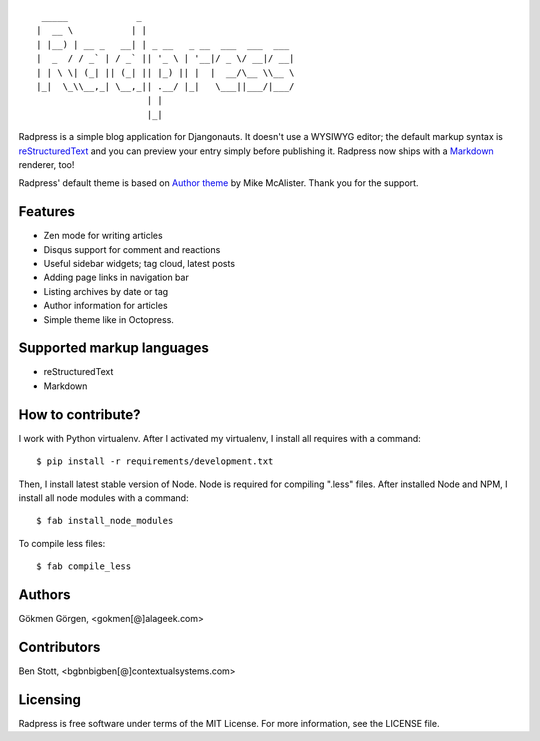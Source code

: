 ::

     _____             _
    |  __ \           | |
    | |__) | __ _   __| | _ __   _ __  ___  ___  ___
    |  _  / / _` | / _` || '_ \ | '__|/ _ \/ __|/ __|
    | | \ \| (_| || (_| || |_) || |  |  __/\__ \\__ \
    |_|  \_\\__,_| \__,_|| .__/ |_|   \___||___/|___/
                         | |
                         |_|


.. image:: https://travis-ci.org/gkmngrgn/radpress.png?branch=develop
        :target: https://travis-ci.org/gkmngrgn/radpress

.. image:: https://pypip.in/d/radpress/badge.png
        :target: https://crate.io/packages/radpress

Radpress is a simple blog application for Djangonauts. It doesn't use a WYSIWYG
editor; the default markup syntax is `reStructuredText`_ and you can preview
your entry simply before publishing it. Radpress now ships with a `Markdown`_
renderer, too!

Radpress' default theme is based on `Author theme`_ by Mike McAlister. Thank
you for the support.

Features
--------
- Zen mode for writing articles
- Disqus support for comment and reactions
- Useful sidebar widgets; tag cloud, latest posts
- Adding page links in navigation bar
- Listing archives by date or tag
- Author information for articles
- Simple theme like in Octopress.

Supported markup languages
--------------------------
- reStructuredText
- Markdown

How to contribute?
------------------
I work with Python virtualenv. After I activated my virtualenv, I install
all requires with a command::

    $ pip install -r requirements/development.txt

Then, I install latest stable version of Node. Node is required for compiling
".less" files. After installed Node and NPM, I install all node modules with a
command::

    $ fab install_node_modules

To compile less files::

    $ fab compile_less

Authors
-------
Gökmen Görgen, <gokmen[@]alageek.com>

Contributors
------------
Ben Stott, <bgbnbigben[@]contextualsystems.com>

Licensing
---------
Radpress is free software under terms of the MIT License. For more information, 
see the LICENSE file.

.. _restructuredtext: http://docutils.sourceforge.net/rst.html
.. _Markdown: http://daringfireball.net/projects/markdown/
.. _Author theme: http://themes.okaythemes.com/author/
